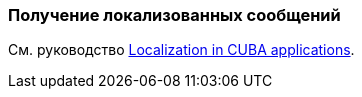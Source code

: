 [[getting_messages]]
=== Получение локализованных сообщений

См. руководство https://www.cuba-platform.com/guides/localization-in-cuba-applications[Localization in CUBA applications].
